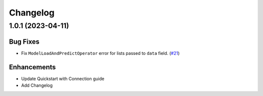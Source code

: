 Changelog
=========


1.0.1 (2023-04-11)
-------------------

Bug Fixes
"""""""""

- Fix ``ModelLoadAndPredictOperator`` error for lists passed to ``data`` field.
  (`#21 <https://github.com/astronomer/airflow-provider-mlflow/pull/21>`_)


Enhancements
""""""""""""
- Update Quickstart with Connection guide
- Add Changelog
